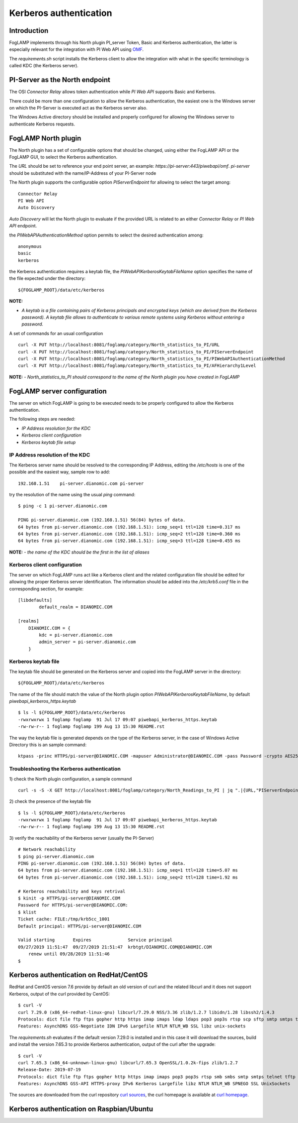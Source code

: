 .. |br| raw:: html

   <br />

.. Links
.. _curl homepage: https://curl.haxx.se/
.. _curl sources: https://github.com/curl/curl/releases
.. _OMF: https://omf-docs.readthedocs.io/en/v1.1/

***********************
Kerberos authentication
***********************

Introduction
============
FogLAMP implements through his North plugin PI_server Token, Basic and Kerberos authentication, the latter is especially relevant for the integration with PI Web API using `OMF`_.

The *requirements.sh* script installs the Kerberos client to allow the integration with what in the specific terminology is called KDC (the Kerberos server).

PI-Server as the North endpoint
===============================
The OSI *Connector Relay* allows token authentication while *PI Web API* supports Basic and Kerberos.

There could be more than one configuration to allow the Kerberos authentication,
the easiest one is the Windows server on which the PI-Server is executed act as the Kerberos server also.

The Windows Active directory should be installed and properly configured for allowing the Windows server to authenticate Kerberos requests.

FogLAMP North plugin
====================
The North plugin has a set of configurable options that should be changed, using either the FogLAMP API or the FogLAMP GUI,
to select the Kerberos authentication.

The *URL* should be set to reference your end point server, an example: *https://pi-server:443/piwebapi/omf*.
*pi-server* should be substituted with the name/IP-Address of your PI-Server node

The North plugin supports the configurable option *PIServerEndpoint* for allowing to select the target among:
::
	Connector Relay
	PI Web API
	Auto Discovery

*Auto Discovery* will let the North plugin to evaluate if the provided URL is related to an either *Connector Relay* or *PI Web API* endpoint.

the *PIWebAPIAuthenticationMethod* option permits to select the desired authentication among:
::
	anonymous
	basic
	kerberos

the Kerberos authentication requires a keytab file, the *PIWebAPIKerberosKeytabFileName* option specifies the name of the file expected under the
directory:
::
	${FOGLAMP_ROOT}/data/etc/kerberos

**NOTE:**

- *A keytab is a file containing pairs of Kerberos principals and encrypted keys (which are derived from the Kerberos password). A keytab file allows to authenticate to various remote systems using Kerberos without entering a password.*

A set of commands for an usual configuration
::
	curl -X PUT http://localhost:8081/foglamp/category/North_statistics_to_PI/URL                              -d '{ "value" : "https://pi-server:443/piwebapi/omf" }'
	curl -X PUT http://localhost:8081/foglamp/category/North_statistics_to_PI/PIServerEndpoint                 -d '{ "value" : "PI Web API" }'
	curl -X PUT http://localhost:8081/foglamp/category/North_statistics_to_PI/PIWebAPIAuthenticationMethod     -d '{ "value" : "kerberos" }'
	curl -X PUT http://localhost:8081/foglamp/category/North_statistics_to_PI/AFHierarchy1Level                -d '{ "value" : "foglamp_data_piwebapi_stat" }'

**NOTE:**
- *North_statistics_to_PI should correspond to the name of the North plugin you have created in FogLAMP*


FogLAMP server configuration
============================
The server on which FogLAMP is going to be executed needs to be properly configured to allow the Kerberos authentication.

The following steps are needed:

- *IP Address resolution for the KDC*

- *Kerberos client configuration*

- *Kerberos keytab file setup*

IP Address resolution of the KDC
--------------------------------
The Kerberos server name should be resolved to the corresponding IP Address, editing the */etc/hosts* is one of the possible and the easiest way, sample row to add:
::
	192.168.1.51    pi-server.dianomic.com pi-server

try the resolution of the name using the usual *ping* command:
::
	$ ping -c 1 pi-server.dianomic.com

	PING pi-server.dianomic.com (192.168.1.51) 56(84) bytes of data.
	64 bytes from pi-server.dianomic.com (192.168.1.51): icmp_seq=1 ttl=128 time=0.317 ms
	64 bytes from pi-server.dianomic.com (192.168.1.51): icmp_seq=2 ttl=128 time=0.360 ms
	64 bytes from pi-server.dianomic.com (192.168.1.51): icmp_seq=3 ttl=128 time=0.455 ms

**NOTE:**
- *the name of the KDC should be the first in the list of aliases*


Kerberos client configuration
-----------------------------
The server on which FogLAMP runs act like a Kerberos client and the related configuration file should be edited for allowing the proper Kerberos server identification.
The information should be added into the */etc/krb5.conf* file in the corresponding section, for example:
::
	[libdefaults]
		default_realm = DIANOMIC.COM

	[realms]
	    DIANOMIC.COM = {
	        kdc = pi-server.dianomic.com
	        admin_server = pi-server.dianomic.com
	    }

Kerberos keytab file
--------------------
The keytab file should be generated on the Kerberos server and copied into the FogLAMP server in the directory:
::
	${FOGLAMP_ROOT}/data/etc/kerberos

The name of the file should match the value of the North plugin option *PIWebAPIKerberosKeytabFileName*, by default *piwebapi_kerberos_https.keytab*
::
	$ ls -l ${FOGLAMP_ROOT}/data/etc/kerberos
	-rwxrwxrwx 1 foglamp foglamp  91 Jul 17 09:07 piwebapi_kerberos_https.keytab
	-rw-rw-r-- 1 foglamp foglamp 199 Aug 13 15:30 README.rst

The way the keytab file is generated depends on the type of the Kerberos server, in the case of Windows Active Directory this is an sample command:
::

	ktpass -princ HTTPS/pi-server@DIANOMIC.COM -mapuser Administrator@DIANOMIC.COM -pass Password -crypto AES256-SHA1 -ptype KRB5_NT_PRINCIPAL -out C:\Temp\piwebapi_kerberos_https.keytab


Troubleshooting the Kerberos authentication
--------------------------------------------
1) check the North plugin configuration, a sample command
::
    curl -s -S -X GET http://localhost:8081/foglamp/category/North_Readings_to_PI | jq ".|{URL,"PIServerEndpoint",PIWebAPIAuthenticationMethod,PIWebAPIKerberosKeytabFileName,AFHierarchy1Level}"

2) check the presence of the keytab file
::
	$ ls -l ${FOGLAMP_ROOT}/data/etc/kerberos
	-rwxrwxrwx 1 foglamp foglamp  91 Jul 17 09:07 piwebapi_kerberos_https.keytab
	-rw-rw-r-- 1 foglamp foglamp 199 Aug 13 15:30 README.rst

3) verify the reachability of the Kerberos server (usually the PI-Server)
::
    # Network reachability
    $ ping pi-server.dianomic.com
    PING pi-server.dianomic.com (192.168.1.51) 56(84) bytes of data.
    64 bytes from pi-server.dianomic.com (192.168.1.51): icmp_seq=1 ttl=128 time=5.07 ms
    64 bytes from pi-server.dianomic.com (192.168.1.51): icmp_seq=2 ttl=128 time=1.92 ms

    # Kerberos reachability and keys retrival
    $ kinit -p HTTPS/pi-server@DIANOMIC.COM
    Password for HTTPS/pi-server@DIANOMIC.COM:
    $ klist
    Ticket cache: FILE:/tmp/krb5cc_1001
    Default principal: HTTPS/pi-server@DIANOMIC.COM

    Valid starting       Expires              Service principal
    09/27/2019 11:51:47  09/27/2019 21:51:47  krbtgt/DIANOMIC.COM@DIANOMIC.COM
        renew until 09/28/2019 11:51:46
    $

Kerberos authentication on RedHat/CentOS
========================================
RedHat and CentOS version 7.6 provide by default an old version of curl and the related libcurl
and it does not support Kerberos, output of the curl provided by CentOS:
::
    $ curl -V
    curl 7.29.0 (x86_64-redhat-linux-gnu) libcurl/7.29.0 NSS/3.36 zlib/1.2.7 libidn/1.28 libssh2/1.4.3
    Protocols: dict file ftp ftps gopher http https imap imaps ldap ldaps pop3 pop3s rtsp scp sftp smtp smtps telnet tftp
    Features: AsynchDNS GSS-Negotiate IDN IPv6 Largefile NTLM NTLM_WB SSL libz unix-sockets

The *requirements.sh* evaluates if the default version 7.29.0 is installed and in this case it will download the sources, build and install
the version 7.65.3 to provide Kerberos authentication, output of the curl after the upgrade:
::
    $ curl -V
    curl 7.65.3 (x86_64-unknown-linux-gnu) libcurl/7.65.3 OpenSSL/1.0.2k-fips zlib/1.2.7
    Release-Date: 2019-07-19
    Protocols: dict file ftp ftps gopher http https imap imaps pop3 pop3s rtsp smb smbs smtp smtps telnet tftp
    Features: AsynchDNS GSS-API HTTPS-proxy IPv6 Kerberos Largefile libz NTLM NTLM_WB SPNEGO SSL UnixSockets

The sources are downloaded from the curl repository `curl sources`_, the curl homepage is available at `curl homepage`_.

Kerberos authentication on Raspbian/Ubuntu
==========================================


